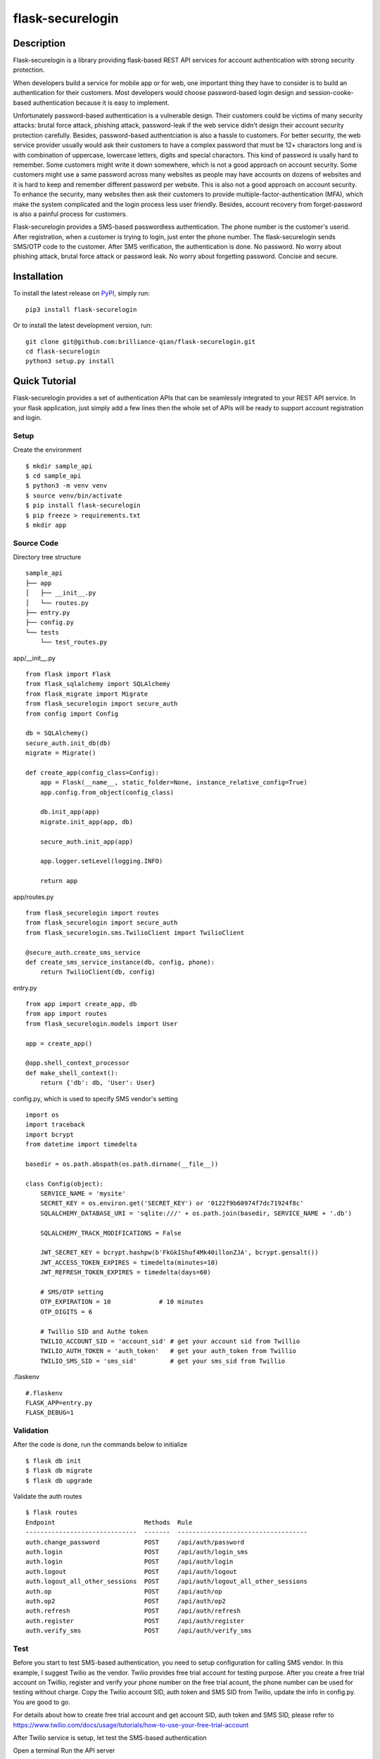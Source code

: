 *******************
flask-securelogin
*******************

Description
############
Flask-securelogin is a library providing flask-based REST API services for account authentication with strong security protection.

When developers build a service for mobile app or for web, one important thing they have to consider is to build an authentication for their customers. Most developers would choose password-based login design and session-cooke-based authentication because it is easy to implement.

Unfortunately password-based authentication is a vulnerable design. Their customers could be victims of many security attacks: brutal force attack, phishing attack, password-leak if the web service didn't design their account security protection carefully. Besides, password-based authentciation is also a hassle to customers. For better security, the web service provider usually would ask their customers to have a complex password that must be 12+ charactors long and is with combination of uppercase, lowercase letters, digits and special charactors. This kind of password is usally hard to remember. Some customers might write it down somewhere, which is not a good approach on account security. Some customers might use a same password across many websites as people may have accounts on dozens of websites and it is hard to keep and remember different password per website. This is also not a good approach on account security. To enhance the security, many websites then ask their customers to provide multiple-factor-authentication (MFA), which make the system complicated and the login process less user friendly. Besides, account recovery from forget-password is also a painful process for customers.

Flask-securelogin provides a SMS-based passwordless authentication. The phone number is the customer's userid. After registration, when a customer is trying to login, just enter the phone number. The flask-securelogin sends SMS/OTP code to the customer. After SMS verification, the authentication is done. No password. No worry about phishing attack, brutal force attack or password leak. No worry about forgetting password. Concise and secure.

Installation
############
To install the latest release on `PyPI <https://pypi.org/project/flask-securelogin/>`_,
simply run:
::
  pip3 install flask-securelogin
Or to install the latest development version, run:
::
  git clone git@github.com:brilliance-qian/flask-securelogin.git
  cd flask-securelogin
  python3 setup.py install
  
Quick Tutorial
################
Flask-securelogin provides a set of authentication APIs that can be seamlessly integrated to your REST API service. In your flask application, just simply add a few lines then the whole set of APIs will be ready to support account registration and login.

Setup
******
Create the environment
::
  $ mkdir sample_api
  $ cd sample_api
  $ python3 -m venv venv
  $ source venv/bin/activate
  $ pip install flask-securelogin
  $ pip freeze > requirements.txt
  $ mkdir app
  
Source Code
************
Directory tree structure
::
    sample_api
    ├── app
    │   ├── __init__.py
    │   └── routes.py
    ├── entry.py
    ├── config.py
    └── tests
        └── test_routes.py
        
app/__init__.py
::
    from flask import Flask
    from flask_sqlalchemy import SQLAlchemy
    from flask_migrate import Migrate
    from flask_securelogin import secure_auth
    from config import Config

    db = SQLAlchemy()
    secure_auth.init_db(db)
    migrate = Migrate()

    def create_app(config_class=Config):
        app = Flask(__name__, static_folder=None, instance_relative_config=True)
        app.config.from_object(config_class)

        db.init_app(app)
        migrate.init_app(app, db)

        secure_auth.init_app(app)

        app.logger.setLevel(logging.INFO)

        return app
  
app/routes.py
::
    from flask_securelogin import routes
    from flask_securelogin import secure_auth
    from flask_securelogin.sms.TwilioClient import TwilioClient

    @secure_auth.create_sms_service
    def create_sms_service_instance(db, config, phone):
        return TwilioClient(db, config)
    
entry.py
::
    from app import create_app, db
    from app import routes
    from flask_securelogin.models import User

    app = create_app()

    @app.shell_context_processor
    def make_shell_context():
        return {'db': db, 'User': User}
        
config.py, which is used to specify SMS vendor's setting
::
    import os
    import traceback
    import bcrypt
    from datetime import timedelta

    basedir = os.path.abspath(os.path.dirname(__file__))

    class Config(object):
        SERVICE_NAME = 'mysite'
        SECRET_KEY = os.environ.get('SECRET_KEY') or '0122f9b60974f7dc71924f8c'
        SQLALCHEMY_DATABASE_URI = 'sqlite:///' + os.path.join(basedir, SERVICE_NAME + '.db')

        SQLALCHEMY_TRACK_MODIFICATIONS = False

        JWT_SECRET_KEY = bcrypt.hashpw(b'FkGkIShuf4Mk40illonZJA', bcrypt.gensalt())
        JWT_ACCESS_TOKEN_EXPIRES = timedelta(minutes=10)
        JWT_REFRESH_TOKEN_EXPIRES = timedelta(days=60)

        # SMS/OTP setting
        OTP_EXPIRATION = 10             # 10 minutes
        OTP_DIGITS = 6

        # Twillio SID and Authe token
        TWILIO_ACCOUNT_SID = 'account_sid' # get your account sid from Twillio
        TWILIO_AUTH_TOKEN = 'auth_token'   # get your auth_token from Twillio
        TWILIO_SMS_SID = 'sms_sid'         # get your sms_sid from Twillio
        
        
.flaskenv
::
    #.flaskenv
    FLASK_APP=entry.py
    FLASK_DEBUG=1

Validation
************

After the code is done, run the commands below to initialize 
::
    $ flask db init
    $ flask db migrate
    $ flask db upgrade
    
Validate the auth routes
::
    $ flask routes
    Endpoint                        Methods  Rule
    ------------------------------  -------  -----------------------------------
    auth.change_password            POST     /api/auth/password
    auth.login                      POST     /api/auth/login_sms
    auth.login                      POST     /api/auth/login
    auth.logout                     POST     /api/auth/logout
    auth.logout_all_other_sessions  POST     /api/auth/logout_all_other_sessions
    auth.op                         POST     /api/auth/op
    auth.op2                        POST     /api/auth/op2
    auth.refresh                    POST     /api/auth/refresh
    auth.register                   POST     /api/auth/register
    auth.verify_sms                 POST     /api/auth/verify_sms
    
Test
************
Before you start to test SMS-based authentication, you need to setup configuration for calling SMS vendor. In this example, I suggest Twilio as the vendor. Twilio provides free trial account for testing purpose. After you create a free trial account on Twillio, register and verify your phone number on the free trial acount, the phone number can be used for testing without charge. Copy the Twilio account SID, auth token and SMS SID from Twilio, update the info in config.py. You are good to go.

For details about how to create free trial account and get account SID, auth token and SMS SID, please refer to  https://www.twilio.com/docs/usage/tutorials/how-to-use-your-free-trial-account

After Twilio service is setup, let test the SMS-based authentication

Open a terminal Run the API server
::
    $ cd sample_api
    $ source venv/bin/activate
    $ flask run
     * Serving Flask app 'entry.py'
     * Debug mode: on
    WARNING: This is a development server. Do not use it in a production deployment. Use a production WSGI server instead.
     * Running on http://127.0.0.1:5000
    Press CTRL+C to quit
     * Restarting with stat
     * Debugger is active!
     * Debugger PIN: 633-717-714


Open another terminal, try below commands
Create a test account
::
    $ curl -X POST -d '{ "username": "my test account", "auth_type": "PHONE", "phone": <YOUR_PHONE_NUMBER>}' -H "content-type: application/json" http://127.1:5000/api/auth/register
    {
      "message": "registered successfully",
      "userid": "e5b53d55-bb32-40fb-aaeb-8ad750158639"
    }
    
Login with the test account
::
    $ curl -X POST -d '{ "auth_type": "PHONE", "phone":  <YOUR_PHONE_NUMBER> }' -H "content-type: application/json" http://127.1:5000/api/auth/login
    {
      "phone":  <YOUR_PHONE_NUMBER>,
      "userid": "e5b53d55-bb32-40fb-aaeb-8ad750158639"
    }
    
It receives a response with phone number and userid. Meanwhile, a SMS code is sent to your phone by Twilio. Enter the phone, userid and SMS token in the next API to verify SMS.

Verify SMS
::
    $ curl -X POST -d '{ "userid": "e5b53d55-bb32-40fb-aaeb-8ad750158639", "phone":  <YOUR_PHONE_NUMBER>, "token": <TOKEN> }' -H "content-type: application/json" http://127.1:5000/api/auth/verify_sms
    {
      "access_token": "eyJhbGciOiJIUzI1NiIsInR5cCI6IkpXVCJ9.eyJmcmVzaCI6dHJ1ZSwiaWF0IjoxNjgzNjkwNzY3LCJqdGkiOiI0ZmViZTI5Zi04YjRkLTQ1ZmMtOTc5Ni1iMjFmZTA0ZmRkOTYiLCJ0eXBlIjoiYWNjZXNzIiwic3ViIjoxLCJuYmYiOjE2ODM2OTA3NjcsImV4cCI6MTY4MzY5MTM2N30.1US8-ndM3S-wrjSz8I9XOyBjvTPAjs_CVCrPZowGMeQ",
      "refresh_token": "eyJhbGciOiJIUzI1NiIsInR5cCI6IkpXVCJ9.eyJmcmVzaCI6ZmFsc2UsImlhdCI6MTY4MzY5MDc2NywianRpIjoiNmQ2ZjNkMmMtMDEyNC00OTA2LThjYjAtMTFjMTA5Mzg0NWU3IiwidHlwZSI6InJlZnJlc2giLCJzdWIiOjEsIm5iZiI6MTY4MzY5MDc2NywiZXhwIjoxNjg4ODc0NzY3LCJzaWQiOiI1YWUwOWViMy03NTNlLTQ5NDYtYmNhZS0yN2UzNzk4NDVlOGYifQ.OXCMMmy9xn8-UooJVlnnCBFEd0s9MoXAx_z8q2O9RqQ",
      "userid": "e5b53d55-bb32-40fb-aaeb-8ad750158639"
    }
    
Now the SMS authentication is done. You received an access token and refresh token. Access token is used to call protected operations in the API server. Refresh token is used to refresh access token if the access token is expired.
 
Call protected operations with the access token
::
    $ curl -X POST -d '{}' -H "content-type: application/json" -H "Authorization: Bearer eyJhbGciOiJIUzI1NiIsInR5cCI6IkpXVCJ9.eyJmcmVzaCI6dHJ1ZSwiaWF0IjoxNjgzNjkwNzY3LCJqdGkiOiI0ZmViZTI5Zi04YjRkLTQ1ZmMtOTc5Ni1iMjFmZTA0ZmRkOTYiLCJ0eXBlIjoiYWNjZXNzIiwic3ViIjoxLCJuYmYiOjE2ODM2OTA3NjcsImV4cCI6MTY4MzY5MTM2N30.1US8-ndM3S-wrjSz8I9XOyBjvTPAjs_CVCrPZowGMeQ" http://127.1:5000/api/auth/op
    {
      "message": "test op successful"
    }

Refresh token(please be reminded refresh token is used in Authorization header)
::
    $ curl -X POST -d '{}' -H "content-type: application/json" -H "Authorization: Bearer eyJhbGciOiJIUzI1NiIsInR5cCI6IkpXVCJ9.eyJmcmVzaCI6ZmFsc2UsImlhdCI6MTY4MzY5MDc2NywianRpIjoiNmQ2ZjNkMmMtMDEyNC00OTA2LThjYjAtMTFjMTA5Mzg0NWU3IiwidHlwZSI6InJlZnJlc2giLCJzdWIiOjEsIm5iZiI6MTY4MzY5MDc2NywiZXhwIjoxNjg4ODc0NzY3LCJzaWQiOiI1YWUwOWViMy03NTNlLTQ5NDYtYmNhZS0yN2UzNzk4NDVlOGYifQ.OXCMMmy9xn8-UooJVlnnCBFEd0s9MoXAx_z8q2O9RqQ" http://127.1:5000/api/auth/refresh
    {
      "access_token": "eyJhbGciOiJIUzI1NiIsInR5cCI6IkpXVCJ9.eyJmcmVzaCI6ZmFsc2UsImlhdCI6MTY4MzY5MTI5NCwianRpIjoiM2QxZTMxMjUtY2RlNC00MDkzLTgxMWQtYWNjZmZmNGIzZjUxIiwidHlwZSI6ImFjY2VzcyIsInN1YiI6MSwibmJmIjoxNjgzNjkxMjk0LCJleHAiOjE2ODM2OTE4OTR9.0klw7uayU9qKh7fIEnhON6nrQdqFh1bbiF7mfnKOrJU",
      "refresh_token": "eyJhbGciOiJIUzI1NiIsInR5cCI6IkpXVCJ9.eyJmcmVzaCI6ZmFsc2UsImlhdCI6MTY4MzY5MTI5NCwianRpIjoiNDk1ZDdmMjQtNTU0Yy00NjM3LWE5NzYtMzJmNDFlNDMzNzI3IiwidHlwZSI6InJlZnJlc2giLCJzdWIiOjEsIm5iZiI6MTY4MzY5MTI5NCwiZXhwIjoxNjg4ODc1Mjk0LCJzaWQiOiI1YWUwOWViMy03NTNlLTQ5NDYtYmNhZS0yN2UzNzk4NDVlOGYifQ.UmNLBPuguHrGtsrJqNhp4TWgmu0OvORvEL58ittBgRc"
    }
    
Logout
::
    $ curl -X POST -d '{ "refresh_token": "eyJhbGciOiJIUzI1NiIsInR5cCI6IkpXVCJ9.eyJmcmVzaCI6ZmFsc2UsImlhdCI6MTY4MzY5MTI5NCwianRpIjoiNDk1ZDdmMjQtNTU0Yy00NjM3LWE5NzYtMzJmNDFlNDMzNzI3IiwidHlwZSI6InJlZnJlc2giLCJzdWIiOjEsIm5iZiI6MTY4MzY5MTI5NCwiZXhwIjoxNjg4ODc1Mjk0LCJzaWQiOiI1YWUwOWViMy03NTNlLTQ5NDYtYmNhZS0yN2UzNzk4NDVlOGYifQ.UmNLBPuguHrGtsrJqNhp4TWgmu0OvORvEL58ittBgRc"}' -H "content-type: application/json" -H "Authorization: Bearer eyJhbGciOiJIUzI1NiIsInR5cCI6IkpXVCJ9.eyJmcmVzaCI6ZmFsc2UsImlhdCI6MTY4MzY5MTI5NCwianRpIjoiM2QxZTMxMjUtY2RlNC00MDkzLTgxMWQtYWNjZmZmNGIzZjUxIiwidHlwZSI6ImFjY2VzcyIsInN1YiI6MSwibmJmIjoxNjgzNjkxMjk0LCJleHAiOjE2ODM2OTE4OTR9.0klw7uayU9qKh7fIEnhON6nrQdqFh1bbiF7mfnKOrJU"  http://127.1:5000/api/auth/logout
    {
      "message": "logout successful"
    }
